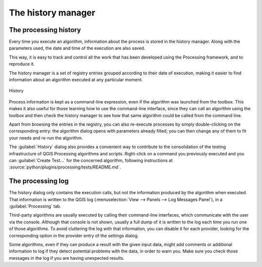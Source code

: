 .. _`processing.history`:

The history manager
============================

.. only:: html

   .. contents::
      :local:

The processing history
------------------------

Every time you execute an algorithm, information about the process is
stored in the history manager. Along with the parameters used, the date
and time of the execution are also saved.

This way, it is easy to track and control all the work that has been developed
using the Processing framework, and to reproduce it.

The history manager is a set of registry entries grouped according to
their date of execution, making it easier to find information about an algorithm
executed at any particular moment.

.. _figure_history:

.. figure:: img/history.png
   :align: center

   History

Process information is kept as a command-line expression, even if the algorithm
was launched from the toolbox. This makes it also useful for those learning how
to use the command-line interface, since they can call an algorithm using the
toolbox and then check the history manager to see how that same algorithm could
be called from the command line.

Apart from browsing the entries in the registry, you can also re-execute processes by
simply double-clicking on the corresponding entry: the algorithm dialog opens
with parameters already filled; you can then change any of them to fit your
needs and re-run the algorithm.

The :guilabel:`History` dialog also provides a convenient way to contribute to
the consolidation of the testing infrastructure of QGIS Processing algorithms
and scripts. Right-click on a command you previously executed and you can
:guilabel:`Create Test...` for the concerned algorithm, following instructions at
:source:`python/plugins/processing/tests/README.md`.


The processing log
-------------------

The history dialog only contains the execution calls, but not the information
produced by the algorithm when executed. That information is written to the QGIS
log (:menuselection:`View --> Panels --> Log Messages Panel`), in a
:guilabel:`Processing` tab.

Third-party algorithms are usually executed by calling their
command-line interfaces, which communicate with the user via the console.
Although that console is not shown, usually a full dump of it is written to the log each
time you run one of those algorithms. To avoid cluttering the log with that
information, you can disable it for each provider, looking for the corresponding
option in the provider entry of the settings dialog.

Some algorithms, even if they can produce a result with the given input data,
might add comments or additional information to log if
they detect potential problems with the data, in order to warn you.
Make sure you check those messages in the log if you are having unexpected results.
